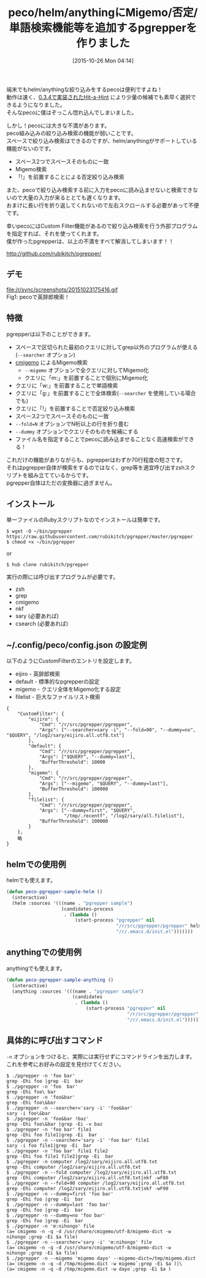 #+DATE: [2015-10-26 Mon 04:14]
#+PERMALINK: pgrepper
#+OPTIONS: toc:nil num:nil todo:nil pri:nil tags:nil ^:nil \n:t -:nil
#+ISPAGE: nil
#+DESCRIPTION:
# (progn (erase-buffer)(find-file-hook--org2blog/wp-mode))
#+BLOG: rubikitch
#+CATEGORY: Emacs, Ruby, peco, helm, 自作プログラム
#+DESCRIPTION: grepやcmigemo等を呼んで絞り込み検索をするpgrepper 1.0をリリースしました。pecoやhelmやanythingで使えます。
#+MYTAGS: pgrepper, percol, peco, helm, anything, emacs, grep, ag, sary, csearch, nkf, パイプ, Rubyスクリプト, シェルスクリプト, migemo, cmigemo
#+TITLE: peco/helm/anythingにMigemo/否定/単語検索機能等を追加するpgrepperを作りました
#+begin: org2blog-tags
#+TAGS: pgrepper, percol, peco, helm, anything, emacs, grep, ag, sary, csearch, nkf, パイプ, Rubyスクリプト, シェルスクリプト, migemo, cmigemo, Emacs, Ruby, peco, helm, 自作プログラム, --searcher, --migemo, --searcher, --fold=N, --dummy, -n
#+end:
端末でもhelm/anythingな絞り込みをするpecoは便利ですよね！
動作は速く、[[http://rubikitch.com/2015/09/30/peco034/][0.3.4で実装されたHit-a-Hint]] により少量の候補でも素早く選択できるようになりました。
そんなpecoに僕はぞっこん惚れ込んでしまいました。

しかし！pecoには大きな不満があります。
peco組み込みの絞り込み検索の機能が弱いことです。
スペースで絞り込み検索はできるのですが、helm/anythingがサポートしている機能がないのです。
- スペース2つでスペースそのものに一致
- Migemo検索
- 「!」を前置することによる否定絞り込み検索
また、pecoで絞り込み検索する前に入力をpecoに読み込ませないと検索できないので大量の入力が来るととても遅くなります。
おまけに長い行を折り返してくれないので左右スクロールする必要があって不便です。

幸いpecoにはCustom Filter機能があるので絞り込み検索を行う外部プログラムを指定すれば、それを使ってくれます。
僕が作ったpgrepperは、以上の不満をすべて解消してしまいます！！

http://github.com/rubikitch/pgrepper/

** デモ
#+ATTR_HTML: :width 480
file:/r/sync/screenshots/20151023175416.gif
Fig1: pecoで英辞郎検索！

** 特徴
pgrepperは以下のことができます。
- スペースで区切られた最初のクエリに対してgrep以外のプログラムが使える(=--searcher= オプション)
- [[http://www.kaoriya.net/software/cmigemo/][cmigemo]] によるMigemo検索
  - =--migemo= オプションで全クエリに対してMigemo化
  - クエリに「m:」を前置することで個別にMigemo化
- クエリに「w:」を前置することで単語検索
- クエリに「g:」を前置することで全体検索(=--searcher= を使用している場合でも)
- クエリに「!」を前置することで否定絞り込み検索
- スペース2つでスペースそのものに一致
- =--fold=N= オプションでN桁以上の行を折り畳む
- =--dummy= オプションでクエリそのものを候補にする
- ファイル名を指定することでpecoに読み込ませることなく高速検索ができる！

これだけの機能がありながらも、pgrepperはわずか70行程度の短さです。
それはpgrepper自体が検索をするのではなく、grep等を適宜呼び出すzshスクリプトを組み立てているからです。
pgrepper自体はただの変換器に過ぎません。

** インストール
単一ファイルのRubyスクリプトなのでインストールは簡単です。

#+BEGIN_EXAMPLE
$ wget -O ~/bin/pgrepper https://raw.githubusercontent.com/rubikitch/pgrepper/master/pgrepper
$ chmod +x ~/bin/pgrepper
#+END_EXAMPLE

or

#+BEGIN_EXAMPLE
$ hub clone rubikitch/pgrepper
#+END_EXAMPLE

実行の際には呼び出すプログラムが必要です。
- zsh
- grep
- cmigemo
- nkf
- sary (必要あれば)
- csearch (必要あれば)

** ~/.config/peco/config.json の設定例
以下のようにCustomFilterのエントリを設定します。
- eijiro - 英辞郎検索
- default - 標準的なpgrepperの設定
- migemo - クエリ全体をMigemo化する設定
- filelist - 巨大なファイルリスト検索

#+BEGIN_EXAMPLE
{
    "CustomFilter": {
        "eijiro": {
            "Cmd": "/r/src/pgrepper/pgrepper",
            "Args": ["--searcher=sary -i", "--fold=90", "--dummy=no", "$QUERY", "/log2/sary/eijiro.all.utf8.txt"]
        },
        "default": {
            "Cmd": "/r/src/pgrepper/pgrepper",
            "Args": ["$QUERY", "--dummy=last"],
            "BufferThreshold": 10000
        },
        "migemo": {
            "Cmd": "/r/src/pgrepper/pgrepper",
            "Args": ["--migemo", "$QUERY", "--dummy=last"],
            "BufferThreshold": 100000
        },
        "filelist": {
            "Cmd": "/r/src/pgrepper/pgrepper",
            "Args": ["--dummy=first", "$QUERY",
                     "/tmp/.recentf", "/log2/sary/all.filelist"],
            "BufferThreshold": 100000
        }
    },
    略
}
#+END_EXAMPLE

** helmでの使用例
helmでも使えます。
#+BEGIN_SRC emacs-lisp :results silent
(defun peco-pgrepper-sample-helm ()
  (interactive)
  (helm :sources '(((name . "pgrepper sample")
                    (candidates-process
                     . (lambda ()
                         (start-process "pgrepper" nil
                                        "/r/src/pgrepper/pgrepper" helm-pattern
                                        "/r/.emacs.d/init.el")))))))
#+END_SRC

** anythingでの使用例
anythingでも使えます。
#+BEGIN_SRC emacs-lisp :results silent
(defun peco-pgrepper-sample-anything ()
  (interactive)
  (anything :sources '(((name . "pgrepper sample")
                        (candidates
                         . (lambda ()
                             (start-process "pgrepper" nil
                                            "/r/src/pgrepper/pgrepper" anything-pattern
                                            "/r/.emacs.d/init.el")))))))
#+END_SRC

** 具体的に呼び出すコマンド
=-n= オプションをつけると、実際には実行せずにコマンドラインを出力します。
これを参考にお好みの設定を見付けてください。

#+BEGIN_EXAMPLE
$ ./pgrepper -n 'foo bar'
grep -Ehi foo |grep -Ei  bar
$ ./pgrepper -n 'foo  bar'
grep -Ehi foo\ bar 
$ ./pgrepper -n 'foo&bar'
grep -Ehi foo\&bar 
$ ./pgrepper -n --searcher='sary -i' 'foo&bar'
sary -i foo\&bar 
$ ./pgrepper -n 'foo&bar !baz'
grep -Ehi foo\&bar |grep -Ei -v baz
$ ./pgrepper -n 'foo bar' file1 
grep -Ehi foo file1|grep -Ei  bar
$ ./pgrepper -n --searcher='sary -i' 'foo bar' file1 
sary -i foo file1|grep -Ei  bar
$ ./pgrepper -n 'foo bar' file1 file2
grep -Ehi foo file1 file2|grep -Ei  bar
$ ./pgrepper -n computer /log2/sary/eijiro.all.utf8.txt
grep -Ehi computer /log2/sary/eijiro.all.utf8.txt
$ ./pgrepper -n --fold computer /log2/sary/eijiro.all.utf8.txt
grep -Ehi computer /log2/sary/eijiro.all.utf8.txt|nkf -wF80
$ ./pgrepper -n --fold=90 computer /log2/sary/eijiro.all.utf8.txt
grep -Ehi computer /log2/sary/eijiro.all.utf8.txt|nkf -wF90
$ ./pgrepper -n --dummy=first 'foo bar'
grep -Ehi foo |grep -Ei  bar
$ ./pgrepper -n --dummy=last 'foo bar'
grep -Ehi foo |grep -Ei  bar
$ ./pgrepper -n --dummy=no 'foo bar'
grep -Ehi foo |grep -Ei  bar
$ ./pgrepper -n 'm:nihongo' file
(a=`cmigemo -n -q -d /usr/share/cmigemo/utf-8/migemo-dict -w nihongo`;grep -Ei $a file)
$ ./pgrepper -n --searcher='sary -i' 'm:nihongo' file
(a=`cmigemo -n -q -d /usr/share/cmigemo/utf-8/migemo-dict -w nihongo`;grep -Ei $a file)
$ ./pgrepper -n --migemo 'migemo dayo' --migemo-dict=/tmp/migemo.dict
(a=`cmigemo -n -q -d /tmp/migemo.dict -w migemo`;grep -Ei $a )|\
(a=`cmigemo -n -q -d /tmp/migemo.dict -w dayo`;grep -Ei $a )
#+END_EXAMPLE


